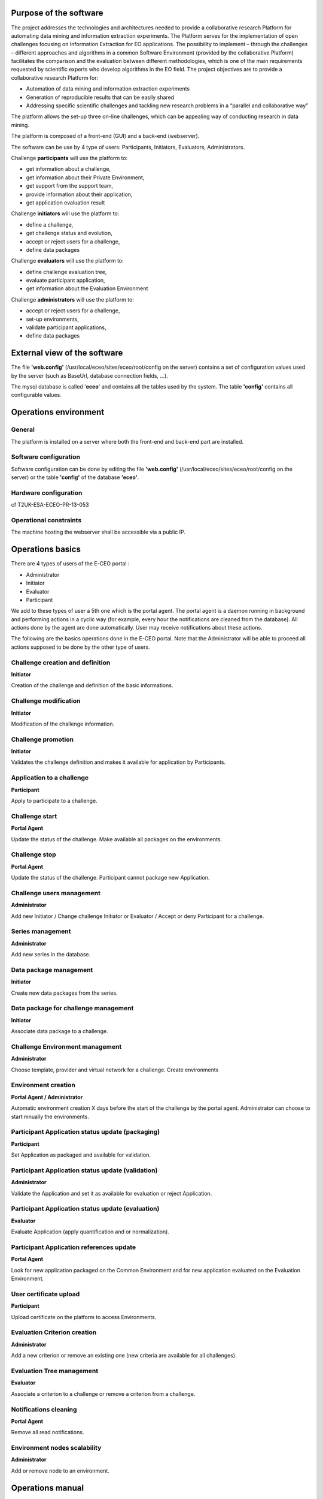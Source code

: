 

Purpose of the software
-------------------------

The project addresses the technologies and architectures needed to
provide a collaborative research Platform for automating data mining and
information extraction experiments. The Platform serves for the
implementation of open challenges focusing on Information Extraction for
EO applications. The possibility to implement – through the challenges –
different approaches and algorithms in a common Software Environment
(provided by the collaborative Platform) facilitates the comparison and
the evaluation between different methodologies, which is one of the main
requirements requested by scientific experts who develop algorithms in
the EO field. The project objectives are to provide a collaborative
research Platform for:

- Automation of data mining and information extraction experiments

- Generation of reproducible results that can be easily shared

- Addressing specific scientific challenges and tackling new research problems in a “parallel and collaborative way”

The platform allows the set-up three on-line challenges, which can be
appealing way of conducting research in data mining.

The platform is composed of a front-end (GUI) and a back-end
(webserver).

The software can be use by 4 type of users: Participants, Initiators,
Evaluators, Administrators.

Challenge **participants** will use the platform to:

-  get information about a challenge,
-  get information about their Private Environment,
-  get support from the support team,
-  provide information about their application,
-  get application evaluation result

Challenge **initiators** will use the platform to:

-  define a challenge,
-  get challenge status and evolution,
-  accept or reject users for a challenge,
-  define data packages

Challenge **evaluators** will use the platform to:

-  define challenge evaluation tree,
-  evaluate participant application,
-  get information about the Evaluation Environment

Challenge **administrators** will use the platform to:

-  accept or reject users for a challenge,
-  set-up environments,
-  validate participant applications,
-  define data packages

External view of the software
-------------------------------

The file **'web.config'** (/usr/local/eceo/sites/eceo/root/config on the
server) contains a set of configuration values used by the server (such
as BaseUrl, database connection fields, ...).

The mysql database is called '**eceo**\ ' and contains all the tables
used by the system. The table **'config'** contains all configurable
values.

Operations environment
------------------------

General
~~~~~~~~~~~

The platform is installed on a server where both the front-end and
back-end part are installed.

Software configuration
~~~~~~~~~~~~~~~~~~~~~~~~~~

Software configuration can be done by editing the file **'web.config'**
(/usr/local/eceo/sites/eceo/root/config on the server) or the table
**'config'** of the database **'eceo'**.

Hardware configuration
~~~~~~~~~~~~~~~~~~~~~~~~~~

cf T2UK-ESA-ECEO-PR-13-053

Operational constraints
~~~~~~~~~~~~~~~~~~~~~~~~~~~

The machine hosting the webserver shall be accessible via a public IP.

Operations basics
-------------------

There are 4 types of users of the E-CEO portal :

-  Administrator
-  Initiator
-  Evaluator
-  Participant

We add to these types of user a 5th one which is the portal agent. The
portal agent is a daemon running in background and performing actions in
a cyclic way (for example, every hour the notifications are cleaned from
the database). All actions done by the agent are done automatically.
User may receive notifications about these actions.

The following are the basics operations done in the E-CEO portal. Note
that the Administrator will be able to proceed all actions supposed to
be done by the other type of users.

Challenge creation and definition
~~~~~~~~~~~~~~~~~~~~~~~~~~~~~~~~~~~

**Initiator**

Creation of the challenge and definition of the basic informations.

Challenge modification
~~~~~~~~~~~~~~~~~~~~~~~~

**Initiator**

Modification of the challenge information.

Challenge promotion
~~~~~~~~~~~~~~~~~~~~~

**Initiator**

Validates the challenge definition and makes it available for application
by Participants.

Application to a challenge
~~~~~~~~~~~~~~~~~~~~~~~~~~~~

**Participant**

Apply to participate to a challenge.

Challenge start
~~~~~~~~~~~~~~~~~

**Portal Agent**

Update the status of the challenge. Make available all packages on the
environments.

Challenge stop
~~~~~~~~~~~~~~~~

**Portal Agent**

Update the status of the challenge. Participant cannot package new
Application.

Challenge users management
~~~~~~~~~~~~~~~~~~~~~~~~~~~~

**Administrator**

Add new Initiator / Change challenge Initiator or Evaluator / Accept or
deny Participant for a challenge.

Series management
~~~~~~~~~~~~~~~~~~~~~

**Administrator**

Add new series in the database.

Data package management
~~~~~~~~~~~~~~~~~~~~~~~~~~~

**Initiator**

Create new data packages from the series.

Data package for challenge management
~~~~~~~~~~~~~~~~~~~~~~~~~~~~~~~~~~~~~~~~

**Initiator**

Associate data package to a challenge.

Challenge Environment management
~~~~~~~~~~~~~~~~~~~~~~~~~~~~~~~~~~~

**Administrator**

Choose template, provider and virtual network for a challenge. Create
environments

Environment creation
~~~~~~~~~~~~~~~~~~~~~~~~~

**Portal Agent / Administrator**

Automatic environment creation X days before the start of the challenge by
the portal agent. Administrator can choose to start mnually the
environments.

Participant Application status update (packaging)
~~~~~~~~~~~~~~~~~~~~~~~~~~~~~~~~~~~~~~~~~~~~~~~~~~~~~~

**Participant**

Set Application as packaged and available for validation.

Participant Application status update (validation)
~~~~~~~~~~~~~~~~~~~~~~~~~~~~~~~~~~~~~~~~~~~~~~~~~~~~~~~

**Administrator**

Validate the Application and set it as available for evaluation or
reject Application.

Participant Application status update (evaluation)
~~~~~~~~~~~~~~~~~~~~~~~~~~~~~~~~~~~~~~~~~~~~~~~~~~~~~~~

**Evaluator**

Evaluate Application (apply quantification and or normalization).

Participant Application references update
~~~~~~~~~~~~~~~~~~~~~~~~~~~~~~~~~~~~~~~~~~~~~~

**Portal Agent**

Look for new application packaged on the Common Environment and for new
application evaluated on the Evaluation Environment.

User certificate upload
~~~~~~~~~~~~~~~~~~~~~~~~~~~~

**Participant**

Upload certificate on the platform to access Environments.

Evaluation Criterion creation
~~~~~~~~~~~~~~~~~~~~~~~~~~~~~~~~~~

**Administrator**

Add a new criterion or remove an existing one (new criteria are
available for all challenges).

Evaluation Tree management
~~~~~~~~~~~~~~~~~~~~~~~~~~~~~~~

**Evaluator**

Associate a criterion to a challenge or remove a criterion from a challenge.

Notifications cleaning
~~~~~~~~~~~~~~~~~~~~~~~~~~~

**Portal Agent**

Remove all read notifications.

Environment nodes scalability
~~~~~~~~~~~~~~~~~~~~~~~~~~~~~~~~~~

**Administrator**

Add or remove node to an environment.

Operations manual
-------------------

General
~~~~~~~~~~~

A challenge (which is the core part of the portal) is divided into 6
phases:

#. Challenge is under creation |image:
   challenge\_created.png|
#. Challenge is visible |image:
   challenge\_promoted.png|
#. Challenge is open to applications |image:
   challenge\_open.png|
#. Challenge is In Progress |image:
   challenge\_in\_progress.png|
#. Challenge is On Evaluation |image:
   challenge\_on\_evaluation.png|
#. Challenge is Closed |image:
   challenge\_closed.png|

Normal operations
~~~~~~~~~~~~~~~~~~~~~

See `Section 8 <#sec_Operations_basics>`__ for details about all listed
operations.

Phase 1 (Challenge created)
^^^^^^^^^^^^^^^^^^^^^^^^^^^^^^^

-  Challenge creation and definition
-  Challenge modification
-  Challenge promotion
-  Challenge users management (initiator/evaluator)
-  Series and data package management
-  Data package for challenge management
-  Challenge Environment management
-  Evaluation Criterion creation
-  Evaluation Tree management
-  Notifications cleaning

Phase 2 (Challenge visible)
^^^^^^^^^^^^^^^^^^^^^^^^^^^^^^^

-  Challenge description can be accessed

Phase 3 (Challenge promoted)
^^^^^^^^^^^^^^^^^^^^^^^^^^^^^^^^

-  Application to a challenge
-  User certificate upload
-  Challenge start
-  Challenge users management (participants)
-  Environment creation
-  Notifications cleaning

Phase 4 (Challenge started)
^^^^^^^^^^^^^^^^^^^^^^^^^^^^^^^

-  Participant Application status update (packaging)
-  Participant Application status update (validation)
-  Participant Application references update
-  Challenge stop
-  Notifications cleaning

Phase 5 (Challenge ended / on evaluation)
^^^^^^^^^^^^^^^^^^^^^^^^^^^^^^^^^^^^^^^^^^^^^

-  Participant Application status update (evaluation)
-  Participant Application references update
-  Environment nodes scalability
-  Notifications cleaning

Phase 6 (Challenge closed)
^^^^^^^^^^^^^^^^^^^^^^^^^^^^^^

-  Challenge results are published and accessible.

Reference manual
-------------------

Introduction
~~~~~~~~~~~~~~~~~

Screen definitions and operations
~~~~~~~~~~~~~~~~~~~~~~~~~~~~~~~~~~~~~~

Home page

The home page of the E-CEO portal is as shown in the following figure.
It contains a top bar, which is an quick access to all type of challenge
of the portal:

-  My Challenges: the challenges I am involved in.
-  Join a Challenge: open or on-going challenges that a user can join.
-  Upcoming Challenges: future challenges that a user cannot yet join.
-  Past Challenges: closed challenges, only results are accessible.
-  Settings: functionalities only accessible for the administrator
-  User info: access to user information such as account, profile,
   support or help page.
-  Notifications: notifications of the logged user.

The menu bar is updated according to the user logged in (administrator
will have the Settings |image:
homepage.png|

Figure 1:

Home page

User infos
^^^^^^^^^^^^^^^^^

From any page, the user can access some infos related to him by clicking
on its name on the top bar.

|image:
user\_info.png|

Figure 2:

User infos

User profile (All users)
^^^^^^^^^^^^^^^^^^^^^^^^^^^^^^^

From any page, the user can access its profile by clicking “\ **my
profile**\ ” from the top bar (user infos).

Here he can update its information such as email, affiliation, country,
redmine API Key (used to access support tickets) or to receive
notifications via emails.

To update the Redmin API key, the user must click on “\ **Modify
Account**\ ” and then set the new API key (can be found on the redmine
profile of the user).

|image:
user\_profile.png|

Figure 3:

User profile

User certificate (All users)
^^^^^^^^^^^^^^^^^^^^^^^^^^^^^^^^^^^

From any page, the user can access its profile by clicking “\ **my**
**certificate”** from the top bar (user infos).

Here he can ask for a new certificate or upload the one he has. The
certificate is the one used to access the Private Environment.

|image:
certif\_upload.png|

Figure 4:

Challenge view page

To update the certificate, the user can browse it by clicking
“\ **Select file**\ ” or just drag the .pem file into the upload box.

Challenge creation (Initiator)
^^^^^^^^^^^^^^^^^^^^^^^^^^^^^^^^^^^

From the home page, the Initiator can choose “\ **My Challenges**\ ” in
the menu bar and then click “\ **Create a new Challenge**\ ” (in the
bottom of the list of challenges).

|image:
create\_challenge.png|

Figure 5:

My challenges page

From the challenge creation page, fill the form with all information
needed for the challenge and click “\ **Create**\ ” to save it. The new
challenge will be added in the list of “my challenges”.

The following “shortcuts icons” are also available (blue: accessible,
grey: not accessible) :

|image:
modify-icon.png|
Modify the challenge (Initiator / Administrator)

|image:
delete.png|
Delete the challenge (Initiator / Administrator)

|image:
users.png|
Manage the users (Administrator)

|image:
metrics.png|
Access the evaluation of applications (Evaluator / Administrator)

Challenge modification (Initiator)
^^^^^^^^^^^^^^^^^^^^^^^^^^^^^^^^^^^^^^^

From the home page, the Initiator can choose “\ **My Challenges**\ ” in
the menu bar and then click on the “modify” icon |image:
modify-icon.png|
of the challenge.

Note that the challenge modification page can also be accessed from the
challenge view page (see Figure `9 <#fig_Challenge_view_page>`__).

|image:
challenge\_modify.png|

Figure 6:

Challenge modification page

Once all edit have been done, the Initiator may save the challenge by
clicking on “\ **Save Challenge**\ ”.

All fields containing information about the challenge can be edited.

Challenge promotion (join a challenge)
^^^^^^^^^^^^^^^^^^^^^^^^^^^^^^^^^^^^^^^^^

On the top menu bar, the user can click on “Join a Challenge” and then
select a challenge by clicking on the challenge name.

Then the user access to a description of the challenge with the ability to
join the challenge.

|image:
challenge\_join.png|

Figure 7:

Challenge join page

Challenge view
^^^^^^^^^^^^^^^^^^^

The challenge view contains all the different pages associated to a
challenge. The accessible pages are not the same depending on the role of
the challenge.

The pages are accessible from a vertical menu bar on the left.

|image:
challengeview\_menu.png|

Figure 8:

Challenge view menu bar

The list of pages accessible are (with type of user who can access it):

-  |image:
   challengeview\_menu\_home.png|
   Challenge description (all)
-  |image:
   challengeview\_menu\_datapackage.png|
   Data packages (all)
-  |image:
   challengeview\_menu\_users.png|
   Challenge users (initiator / administrator)
-  |image:
   challengeview\_menu\_environments.png|
   Environments (all)
-  |image:
   challengeview\_menu\_criteria.png|
   Criteria importance/weights (participant / evaluator / administrator)
-  |image:
   challengeview\_menu\_applications.png|
   Participants applications (participant / evaluator / administrator)
-  |image:
   challengeview\_menu\_metrics.png|
   Evaluation metrics (evaluator / administrator)
-  |image:
   challengeview\_menu\_evaluationresults.png|
   Evaluation results (participants / evaluator / administrator)
-  |image:
   challengeview\_menu\_ranking.png|
   Ranking (all)

Challenge view (global description)
^^^^^^^^^^^^^^^^^^^^^^^^^^^^^^^^^^^^^^^^

From the home page, the user can choose “\ **My Challenges**\ ” in the
menu bar and then click on the challenge name to select it.

The first page he will see is the challenge description page.

|image:
challengeview\_description.png|

Figure 9:

Challenge view page

The Initiator has the possiblity from this page to **Modify** or
**Delete** the challenge. He can also do the following actions, clicking
on the corresponding button (right of the status):

-  **Make the challenge visible**\ (challenge is visible but not open for
   participants to join)
-  **Open challenge** (challenge is visible and participants can join)
-  **Start challenge**\ (challenge starts)
-  **Stop challenge** (challenge stop for participants, evaluation begins)
-  **Publish challenge** (evaluation is done, the challenge is closed and
   results are available).

Challenge view - Data packages (Participant)
^^^^^^^^^^^^^^^^^^^^^^^^^^^^^^^^^^^^^^^^^^^^^^^^^

The list of Data packages accessible for the participant is displayed,
including the items associated to this data package and the search link
used inside the application.xml file of the user application.

|image:
33\_Users\_enguerran\_Terradue\_workspace\_ECEO\_deve\_\_\_ncludes\_challengeview\_datapackage\_participant.png|

Figure 10:

Challenge data package page (participants)

Challenge view - Data packages (Initiator)
^^^^^^^^^^^^^^^^^^^^^^^^^^^^^^^^^^^^^^^^^^^^^^^^

The list of existing Data Package is displayed, including the items
associated to this data package and the search link used inside the
application.xml file of the user application.

It is possible to insert a new data package (fill “name”, “identifier”
and choose if it should be accessible for Participants, then click on
“\ **Insert**\ ”), edit |image:
modify-icon.png|
(change name or identifier), or delete |image:
delete\_env.png|
an existing one.

It is also possible to manage data packages items (click on “\ **Manage
Items**\ ”), cf TODO.

|image:
challengeview\_datapackage\_initiator.png|

Figure 11:

Challenge data package page (initiator)

10.2.11 Challenge view - users
^^^^^^^^^^^^^^^^^^^^^^^^^^^^

From this page, the initiator can access the list of users participating
to the challenge. He can also (by clicking on the corresponding user
icon):

-  Select or change the evaluator
-  Allow or deny participants to the challenge

|image:
challengeview\_users.png|

Figure 12:

Challenge view - users page (initiator)

Challenge view - environments
^^^^^^^^^^^^^^^^^^^^^^^^^^^^^^^^^^^

From this page, the user can access information about its environments
(Initiator and Administrator can see all environments of the challenge,
but Evaluator and Participants can see only their environment).

|image:
challengeview\_environments.png|

Figure 13:

Challenge view - environments page (initiator)

For each environment, it is possible to access the dashboard |image:
dashboard.png|
as well as the oozie monitor |image:
oozie.png|
.

The dashboard contains all information about the environment.

|image:
dashboard\_page.png|

Figure 14:

Environment dashboard

The oozie monitor page list all runs associated to an environment,
including information about each part of the workflow.

|image:
oozieMonitor.png|

Figure 15:

Environment oozie monitor

For each node of the workflow, the color indicates if the task failed,
succeded or is running.

To access the information about the run, you can click on “\ **Run
information**\ ” to expend the div.

Challenge view - applications (Participant)
^^^^^^^^^^^^^^^^^^^^^^^^^^^^^^^^^^^^^^^^^^^^^^^^^

Inside the challenge view (see `9 <#fig_Challenge_view_page>`__), the
application part contains the information about the application of the
participant.

|image:
42\_Users\_enguerran\_Terradue\_workspace\_ECEO\_deve\_\_\_cludes\_challengeview\_applications\_participant.png|

Figure 16:

Application view (participant)

First the Participant has to choose an Application Reference by clicking
on |image:
appref.png|
(this correspond to the application the Participant has packaged and he
wants to use for evaluation).

|image:
update\_appref.png|

Figure 17:

Choose between application references

The Participant can set the application as ready for validation by
clicking on “\ **Application ready for validation**\ ”.

The Participant can decide later to makes change on the application and
discard the validation process by clicking to “\ **Makes changes on the
application**\ ”.

|image:
45\_Users\_enguerran\_Terradue\_workspace\_ECEO\_deve\_\_\_ludes\_challengeview\_applications\_participant2.png|

Figure 18:

Application view (participant) - 2

Challenge view - applications (Administrator)
^^^^^^^^^^^^^^^^^^^^^^^^^^^^^^^^^^^^^^^^^^^^^^^^^^^

Inside the challenge view (see `9 <#fig_Challenge_view_page>`__), the
application part contains the information about the applications the
administrator needs to validate.

|image:
challengeview\_applications\_admin.png|

Figure 19:

Application view (admin)

The Administrator can then decide to “\ **Validate the application**\ ”
or “\ **Discard the application**\ ” if he juges its not suitable for
being evaluated, by clicking on the corresponding button.

Challenge view - applications (Evaluator)
^^^^^^^^^^^^^^^^^^^^^^^^^^^^^^^^^^^^^^^^^^^^^^^

Inside the challenge view (see `9 <#fig_Challenge_view_page>`__), the
application part contains the information about the applications the
evaluator needs to evaluate.

First the Evaluator has to choose an Application Reference by clicking
on |image:
appevalref.png|
(this correspond to the run the evaluator launched to evaluate the
application of the participant).

|image:
update\_evalref.png|

Figure 20:

Choose between evaluation references

The evaluator can “\ **Quantify”** the application (this will
automatically apply the quantification process on the application) or
set the application as “\ **Manually Evaluated”** (this means he
manually edited the quantification scores from the portal or from the
Evaluation environment) by clicking on the corresponding button.

|image:
challengeview\_applications\_evaluator.png|

Figure 21:

Application view (evaluator)

The Evaluator can also apply quantification on all applications
(“\ **Quantify all”**) or set them all as manually quantified
(“\ **Quantify all (manually)”**).

Once all applications are quantified, the evaluator can do the final
step of the evaluation which is the normalization by clicking on
“\ **Evaluate all**\ ”. This will normalize all applications together
and create scores between 0 and 1 for each criterion. It will also apply
selected weights on each criterion (see
`22 <#fig_Challenge_evalTree_modification_page>`__).

Challenge view - criteria importance/weights (Evaluator)
^^^^^^^^^^^^^^^^^^^^^^^^^^^^^^^^^^^^^^^^^^^^^^^^^^^^^^^^^^^^^^

From the challenge view, evaluation tree can be updated in the following
way:

-  change weight of a specific criterion (selection with radio button),
-  add new criterion to the challenge, clicking “\ **Include**\ ” (the
   criterion has to be created by the administrator, see `Section
   10.2.27 <#sub_Manage_Evaluation_Tree>`__),
-  remove existing criterion from the challenge, clicking
   “\ **Exclude**\ ” (the criterion is only removed from the challenge,
   not at the global level).

|image:
50\_Users\_enguerran\_Terradue\_workspace\_ECEO\_deve\_\_\_cludes\_challengeview\_evaluationtree\_evaluator.png|

Figure 22:

Challenge Evaluation Tree modification page

Challenge view - criteria importance/weights (Participant)
^^^^^^^^^^^^^^^^^^^^^^^^^^^^^^^^^^^^^^^^^^^^^^^^^^^^^^^^^^^^^^^^

From this view, the user can see weights that have been associated to
criteria used in the challenge.

|image:
51\_Users\_enguerran\_Terradue\_workspace\_ECEO\_deve\_\_\_udes\_challengeview\_evaluationtree\_participant.png|

Figure 23:

Challenge Evaluation Tree view page

Challenge view - metrics
^^^^^^^^^^^^^^^^^^^^^^^^^^^^^^

From this page, the Evaluator can trigger evaluation results, such as
metrics and quantification scores.

Metrics are results from the run of the participant's application.
Evaluator can add new metrics which will be used for the evaluation
process.

|image:
challengeview\_metrics.png|

Figure 24:

Challenge Evaluation Metrics view page

Quantification scores are results from the quantification of the
participant's application, taking metrics as an input. Scripts are also
available on the Evaluation platform to do all these actions in a
easiest way (cf TODO).

|image:
challengeview\_scores.png|

Figure 25:

Challenge Evaluation Quantification scores view page

Linguistic Terms are key/value association made from the Evaluator to
evaluate some criterion whose value is a string.

|image:
challengeview\_linguisticterms.png|

Figure 26:

Challenge Evaluation Quantification scores view page

Challenge view - evaluation results
^^^^^^^^^^^^^^^^^^^^^^^^^^^^^^^^^^^^^^^^^

From this page, the user can access the results of the evaluation of the
challenge. He can have in a quick look the view of all partcipant's scores
amongst each other, and access more detailed results.

Moving the mouse over one participant's name will make it appear in bold
compare to the others in the graph. Clicking on |image:
challengeview\_menu\_evaluationresults.png|
on the table will redirect to the specified evaluation of the
corresponding participant (see `Section
<#sub_Participant_evaluation_view>`__).

|image:
challengeview\_evaluationresults.png|

Figure 27:

Challenge Evaluation results view page

Challenge view - ranking
^^^^^^^^^^^^^^^^^^^^^^^^^^^^^^

From this page, the user can access the ranking of the challenge (note
this page is also visible without being logged, but some information may
be not visible in that case).

|image:
challengeview\_ranking.png|

Figure 28:

Challenge ranking page

Data package items management
^^^^^^^^^^^^^^^^^^^^^^^^^^^^^^^^^^^^^

From this page, the Initiator can select the items he wants to have in
the data package. He would need first to select the data series he wants
to use to find items bu clicking on “\ **Select another Series”**.

There are several ways to add items on the data package:

-  Add any link manually, by clicking “\ **Manually Add new Location”**
-  Add an Opensearch url, by cliking “\ **Add Opensearch url”** once the
   search request build
-  Add one or several items from the results on the map, choosing
   “\ **Selection Mode”** on the map (click on one or several item to
   select them)

Once data package items added, click on “\ **Save”**.

To build the Opensearch request, click on |image:
search.png|
and fill the parameters that correspond to the search. It is possible to
click on |image:
bbox2.png|
or |image:
bbox1.png|
to respectively draw a rectangle or a polygon on a map that will
correspond to the search area (geo:box).

|image:
datapackage\_item\_management.png|

Figure 29:

Data package items management page

Participant evaluation view
^^^^^^^^^^^^^^^^^^^^^^^^^^^^^^^^^^^

Each participant can access its own evaluation results. It correspond to
a page showing a graph with for each criterion the min and max score as
well as Participant score.

It is also possible to switch between normalized scores and raw scores
(not normalized) of the participant.

The user can also dowload a csv file containing all the results by
clicking on |image:
evaluation.png|

Figure 30:

Participant evaluation visualization

Access Control Panel (Administrator)
^^^^^^^^^^^^^^^^^^^^^^^^^^^^^^^^^^^^^^^^^^^^

The Control Panel is accessible only for the Administrator. It can be
accessed by clicking on “Settings” |image:
settings.png|
from the menu bar.

|image:
controlpanel.png|

Figure 31:

Control panel

Manage Users (Administrator)
^^^^^^^^^^^^^^^^^^^^^^^^^^^^^^^^^^^^

From the control panel, select “\ **Manage User**\ s”.

To manage users for a challenge, if not selected, select the tab
“\ **Users by Challenges**\ ”.

|image:
user\_management.png|

Figure 32:

User management page

Click on “change” to change either the Initiator or the Evaluator of the
challenge, and then select the user you want to choose.

Click on “manage” to accept or reject participants for a challenge. From
there, you can Accept |image:
accept.png|
or Deny |image:
denied.png|
a user.

|image:
participant\_management.png|

Figure 33:

Challenge participants management page

To manage users in general, if not selected, select the tab “\ **All
Users**\ ”.

From there it is possible to set a user as global Initiator (this user
will have rights to create a new challenge).

|image:
user\_management3.png|

Figure 34:

Challenge participants management page

Manage Data Series (Administrator)
^^^^^^^^^^^^^^^^^^^^^^^^^^^^^^^^^^^^^^^^^^

From the control panel, select “\ **Manage Series**\ ”. The list of
existing series will appear. To create a new one click on “\ **Add Data
Series**\ ”.

Once all the fields filled, save by clicking “\ **Insert**\ ”.

|image:
series\_creation.png|

Figure 35:

Page to apply to a challenge

Manage Environments (Administrator)
^^^^^^^^^^^^^^^^^^^^^^^^^^^^^^^^^^^^^^^^^^^

From the control panel, select “\ **Manage** **Environments**\ ”.

|image:
manage\_environment.png|

Figure 36:

Challenge environment management page

The Template Settings part allow to select the provider, virtual network
and template for the challenge. These settings will be used when the
environments are generated.

To create a new environment, click on “\ **Create**\ ”.

It is also possible to stop |image:
stop\_env.png|
, resume |image:
start\_env.png|
or delete |image:
delete\_env.png|
an existing environment.

See also `14 <#fig_Environment_dashboard>`__ and
`15 <#fig_Environment_ooziemonitor>`__.

Manage Criteria (Administrator)
^^^^^^^^^^^^^^^^^^^^^^^^^^^^^^^^^^^^^^^

From the control panel, select “\ **Manage** **Criteria”**.

The Administrator can manage the criteria (independently of challenges)
from this page by creating new ones |image:
new\_criterion.png|
or deleting definitively existing ones |image:
new\_criterion\_Description.png|

Figure 37:

Evaluation Tree management page (adding a new criterion)

The “Unit/Dimension” field is a list representing the unit of the value
of the criterion.

The “Quantification” and “Normalization” fields are both meant to
contain formulas. To write a formula, add “$$” in the beginning and in
the end of the latex formula. The formula will be displayed on the right
part.

The “Quantification\_logic” is the logic used for normalization of the
value obtained after quantification. It can be chosen between “Higher is
Better” and “Lower is Better”.

The “Actor” field indicates who is calculating the value of the
criterion. It could be the system or the evaluator.

Save the new criterion by clickin on “\ **Save Criterion**\ ”.

Clicking on “\ **Show info / Modify Criteria**\ ” will open the Criteria
view.

|image:
criterion\_page.png|

Figure 38:

Criterion view

Support (All users)
^^^^^^^^^^^^^^^^^^^^^^^^^^^

The support page is accessible from the menu bar, by clicking on
“\ **Support**\ ”. It gives the possibility to a user to have access to
the list of existing support tickets or to create a new one (by clicking
on “\ **New issue**\ ”). Clicking on the Title of the ticket will
redirect to the redmine support page.

|image:
html\_support.png|

Figure 39:

List of support tickets

During the creation of a new ticket, from the interface you can set the
Subject, the Priority as well as the Description. The Assignee will be
by default the E-CEO support team. The ticket can be updated with more
details directly on the redmine support page.

|image:
html\_support2.png|

Figure 40:

Creation of support tickets

Notifications (All users)
^^^^^^^^^^^^^^^^^^^^^^^^^^^^^^^^^

Notifications can be accessed by clicking |image:
bell.png|
in the top of any page. The following list will appear, with all
notifications associated to the current user, along with the number of
days ago it was created. Notifications are ordered by date, from the
newest to the oldest.

|image:
notifications.png|

Figure 41:

Notifications list

Clicking on a notification will redirect the browser to the page
corresponding to the notification. The clicked notification will be
removed from the list and considered as “read”.

Notifications can also be accessed by clicking to the link |image:
rssfeed.png|
. The linked page contains a rss feed with all notifications (and could
be used by any feed reader.

|image:
notifications\_feed.png|

Figure 42:

Notifications rss feed

Error messages
~~~~~~~~~~~~~~~~~~~

When an error occurs, a pop-up message will appear explaining what is
the error to the user.

Evaluation tools
~~~~~~~~~~~~~~~~~~~~~

On the Evaluation environment, a list of tools is available to ease
Evaluator's evaluation process.

eceo-addmetrics
^^^^^^^^^^^^^^^

Add a name/value element(s) into monitor/monitor.xml file of the
specified run.

usage:

-  eceo-addmetrics -r <runId> -n <metricsName> -v <metricsValue>
-  eceo-addmetrics -r <runId> -f <metricsFile>

|image:
metricsxml.png|

Figure 43:

Input Metrics file example

eceo-addscore
^^^^^^^^^^^^^

Add a name/value element into monitor/scores.xml file of the specified
run. Score is the result of quantification process.

usage:

-  eceo-addscore-r <runId> -n <scoreName> -v <scoreValue>
-  eceo-addscore-r <runId> -f <scoreFile>

|image:
scoresxml.png|

Figure 44:

Input Scores file example

eceo-csvtoscore
^^^^^^^^^^^^^^^

Update the file monitor/scores.xml of the specified run using entries
inside the csv. Score is the result of quantification process.

usage:

-  eceo-csvtoscore -f <csvFile>

|image:
scorescsv.png|

Figure 45:

Input Scores csv file example (excel view)

|image:
scorecsvtext.png|

Figure 46:

Input Scores csv file example (text view)

eceo-csvtoxmlscore
^^^^^^^^^^^^^^^^^^

Create a list of scores-runID.xml files. Score is the result of
quantification process.

Evaluator can then review them and upload them into the run folder using
eceo-addscore command.

usage:

-  eceo-csvtoxmlscore -f <csvFile>

Tutorial
-----------

Participant application creation
~~~~~~~~~~~~~~~~~~~~~~~~~~~~~~~~~~~~~

A tutorial to create a simple application for a Participant on a Private
Environment is available here:
`https://support.terradue.com/projects/sandbox-demo/wiki/Lib-beam <https://support.terradue.com/projects/sandbox-demo/wiki/Lib-beam>`__.

.. |image: challenge\_created.png| image:: challenge_created.png
.. |image: challenge\_promoted.png| image:: challenge_promoted.png
.. |image: challenge\_open.png| image:: challenge_open.png
.. |image: challenge\_in\_progress.png| image:: challenge_in_progress.png
.. |image: challenge\_on\_evaluation.png| image:: challenge_on_evaluation.png
.. |image: challenge\_closed.png| image:: challenge_closed.png
.. |image: settings.png| image:: settings.png
.. |image: homepage.png| image:: homepage.png
.. |image: user\_info.png| image:: user_info.png
.. |image: user\_profile.png| image:: user_profile.png
.. |image: certif\_upload.png| image:: certif_upload.png
.. |image: create\_challenge.png| image:: create_challenge.png
.. |image: modify-icon.png| image:: modify-icon.png
.. |image: delete.png| image:: delete.png
.. |image: users.png| image:: users.png
.. |image: metrics.png| image:: metrics.png
.. |image: challenge\_modify.png| image:: challenge_modify.png
.. |image: challenge\_join.png| image:: challenge_join.png
.. |image: challengeview\_menu.png| image:: challengeview_menu.png
.. |image: challengeview\_menu\_home.png| image:: challengeview_menu_home.png
.. |image: challengeview\_menu\_datapackage.png| image:: challengeview_menu_datapackage.png
.. |image: challengeview\_menu\_users.png| image:: challengeview_menu_users.png
.. |image: challengeview\_menu\_environments.png| image:: challengeview_menu_environments.png
.. |image: challengeview\_menu\_criteria.png| image:: challengeview_menu_criteria.png
.. |image: challengeview\_menu\_applications.png| image:: challengeview_menu_applications.png
.. |image: challengeview\_menu\_metrics.png| image:: challengeview_menu_metrics.png
.. |image: challengeview\_menu\_evaluationresults.png| image:: challengeview_menu_evaluationresults.png
.. |image: challengeview\_menu\_ranking.png| image:: challengeview_menu_ranking.png
.. |image: challengeview\_description.png| image:: challengeview_description.png
.. |image: 33\_Users\_enguerran\_Terradue\_workspace\_ECEO\_deve\_\_\_ncludes\_challengeview\_datapackage\_participant.png| image:: 33_Users_enguerran_Terradue_workspace_ECEO_deve___ncludes_challengeview_datapackage_participant.png
.. |image: delete\_env.png| image:: delete_env.png
.. |image: challengeview\_datapackage\_initiator.png| image:: challengeview_datapackage_initiator.png
.. |image: challengeview\_users.png| image:: challengeview_users.png
.. |image: challengeview\_environments.png| image:: challengeview_environments.png
.. |image: dashboard.png| image:: dashboard.png
.. |image: oozie.png| image:: oozie.png
.. |image: dashboard\_page.png| image:: dashboard_page.png
.. |image: oozieMonitor.png| image:: oozieMonitor.png
.. |image: 42\_Users\_enguerran\_Terradue\_workspace\_ECEO\_deve\_\_\_cludes\_challengeview\_applications\_participant.png| image:: 42_Users_enguerran_Terradue_workspace_ECEO_deve___cludes_challengeview_applications_participant.png
.. |image: appref.png| image:: appref.png
.. |image: update\_appref.png| image:: update_appref.png
.. |image: 45\_Users\_enguerran\_Terradue\_workspace\_ECEO\_deve\_\_\_ludes\_challengeview\_applications\_participant2.png| image:: 45_Users_enguerran_Terradue_workspace_ECEO_deve___ludes_challengeview_applications_participant2.png
.. |image: challengeview\_applications\_admin.png| image:: challengeview_applications_admin.png
.. |image: appevalref.png| image:: appevalref.png
.. |image: update\_evalref.png| image:: update_evalref.png
.. |image: challengeview\_applications\_evaluator.png| image:: challengeview_applications_evaluator.png
.. |image: 50\_Users\_enguerran\_Terradue\_workspace\_ECEO\_deve\_\_\_cludes\_challengeview\_evaluationtree\_evaluator.png| image:: 50_Users_enguerran_Terradue_workspace_ECEO_deve___cludes_challengeview_evaluationtree_evaluator.png
.. |image: 51\_Users\_enguerran\_Terradue\_workspace\_ECEO\_deve\_\_\_udes\_challengeview\_evaluationtree\_participant.png| image:: 51_Users_enguerran_Terradue_workspace_ECEO_deve___udes_challengeview_evaluationtree_participant.png
.. |image: challengeview\_metrics.png| image:: challengeview_metrics.png
.. |image: challengeview\_scores.png| image:: challengeview_scores.png
.. |image: challengeview\_linguisticterms.png| image:: challengeview_linguisticterms.png
.. |image: challengeview\_evaluationresults.png| image:: challengeview_evaluationresults.png
.. |image: challengeview\_ranking.png| image:: challengeview_ranking.png
.. |image: search.png| image:: search.png
.. |image: bbox2.png| image:: bbox2.png
.. |image: bbox1.png| image:: bbox1.png
.. |image: datapackage\_item\_management.png| image:: datapackage_item_management.png
.. |image: csv\_download.png| image:: csv_download.png
.. |image: evaluation.png| image:: evaluation.png
.. |image: controlpanel.png| image:: controlpanel.png
.. |image: user\_management.png| image:: user_management.png
.. |image: accept.png| image:: accept.png
.. |image: denied.png| image:: denied.png
.. |image: participant\_management.png| image:: participant_management.png
.. |image: user\_management3.png| image:: user_management3.png
.. |image: series\_creation.png| image:: series_creation.png
.. |image: manage\_environment.png| image:: manage_environment.png
.. |image: stop\_env.png| image:: stop_env.png
.. |image: start\_env.png| image:: start_env.png
.. |image: new\_criterion.png| image:: new_criterion.png
.. |image: delete\_criterion.png| image:: delete_criterion.png
.. |image: new\_criterion\_Description.png| image:: new_criterion_Description.png
.. |image: criterion\_page.png| image:: criterion_page.png
.. |image: html\_support.png| image:: html_support.png
.. |image: html\_support2.png| image:: html_support2.png
.. |image: bell.png| image:: bell.png
.. |image: notifications.png| image:: notifications.png
.. |image: rssfeed.png| image:: rssfeed.png
.. |image: notifications\_feed.png| image:: notifications_feed.png
.. |image: metricsxml.png| image:: metricsxml.png
.. |image: scoresxml.png| image:: scoresxml.png
.. |image: scorescsv.png| image:: scorescsv.png
.. |image: scorecsvtext.png| image:: scorecsvtext.png
